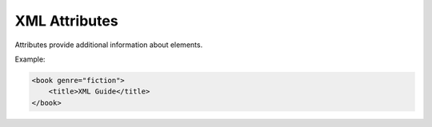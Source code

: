 XML Attributes
==============

Attributes provide additional information about elements.

Example:

.. code-block:: xml

   <book genre="fiction">
       <title>XML Guide</title>
   </book>
